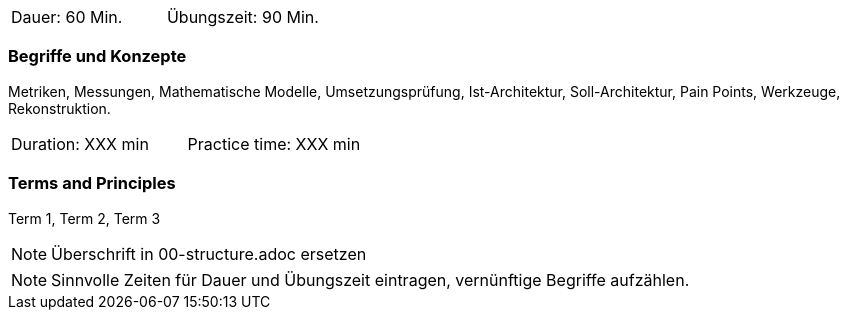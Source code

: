 // tag::DE[]
|===
| Dauer: 60 Min. | Übungszeit: 90 Min.
|===

=== Begriffe und Konzepte
Metriken, Messungen, Mathematische Modelle, Umsetzungsprüfung, Ist-Architektur, Soll-Architektur,
Pain Points, Werkzeuge, Rekonstruktion.

// end::DE[]

// tag::EN[]
|===
| Duration: XXX min | Practice time: XXX min
|===

=== Terms and Principles
Term 1, Term 2, Term 3

// end::EN[]

// tag::REMARK[]
[NOTE]
====
Überschrift in 00-structure.adoc ersetzen
====
// end::REMARK[]

// tag::REMARK[]
[NOTE]
====
Sinnvolle Zeiten für Dauer und Übungszeit eintragen, vernünftige Begriffe aufzählen.
====
// end::REMARK[]
